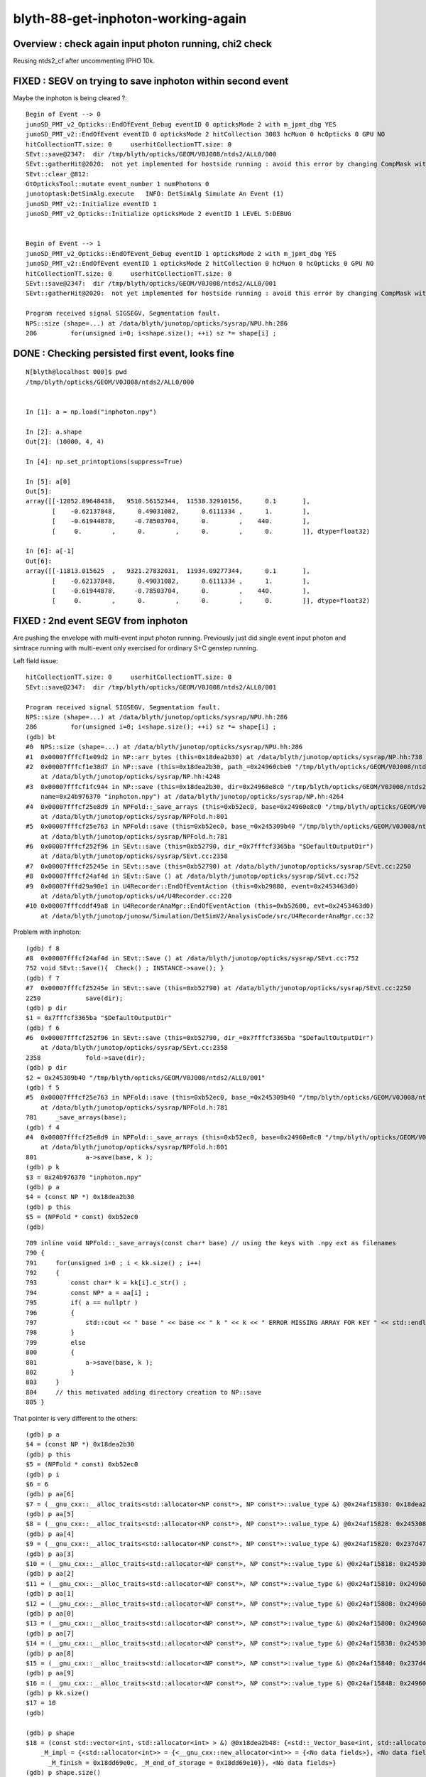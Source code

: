blyth-88-get-inphoton-working-again
====================================


Overview : check again input photon running, chi2 check 
-----------------------------------------------------

Reusing ntds2_cf after uncommenting IPHO 10k. 


FIXED : SEGV on trying to save inphoton within second event
---------------------------------------------------------------

Maybe the inphoton is being cleared ?::

    Begin of Event --> 0
    junoSD_PMT_v2_Opticks::EndOfEvent_Debug eventID 0 opticksMode 2 with m_jpmt_dbg YES
    junoSD_PMT_v2::EndOfEvent eventID 0 opticksMode 2 hitCollection 3083 hcMuon 0 hcOpticks 0 GPU NO
    hitCollectionTT.size: 0	userhitCollectionTT.size: 0
    SEvt::save@2347:  dir /tmp/blyth/opticks/GEOM/V0J008/ntds2/ALL0/000
    SEvt::gatherHit@2020:  not yet implemented for hostside running : avoid this error by changing CompMask with SEventConfig 
    SEvt::clear_@812: 
    GtOpticksTool::mutate event_number 1 numPhotons 0
    junotoptask:DetSimAlg.execute   INFO: DetSimAlg Simulate An Event (1) 
    junoSD_PMT_v2::Initialize eventID 1
    junoSD_PMT_v2_Opticks::Initialize opticksMode 2 eventID 1 LEVEL 5:DEBUG


    Begin of Event --> 1
    junoSD_PMT_v2_Opticks::EndOfEvent_Debug eventID 1 opticksMode 2 with m_jpmt_dbg YES
    junoSD_PMT_v2::EndOfEvent eventID 1 opticksMode 2 hitCollection 0 hcMuon 0 hcOpticks 0 GPU NO
    hitCollectionTT.size: 0	userhitCollectionTT.size: 0
    SEvt::save@2347:  dir /tmp/blyth/opticks/GEOM/V0J008/ntds2/ALL0/001
    SEvt::gatherHit@2020:  not yet implemented for hostside running : avoid this error by changing CompMask with SEventConfig 

    Program received signal SIGSEGV, Segmentation fault.
    NPS::size (shape=...) at /data/blyth/junotop/opticks/sysrap/NPU.hh:286
    286	        for(unsigned i=0; i<shape.size(); ++i) sz *= shape[i] ;



DONE : Checking persisted first event, looks fine
------------------------------------------------------

::

    N[blyth@localhost 000]$ pwd
    /tmp/blyth/opticks/GEOM/V0J008/ntds2/ALL0/000


    In [1]: a = np.load("inphoton.npy")

    In [2]: a.shape
    Out[2]: (10000, 4, 4)

    In [4]: np.set_printoptions(suppress=True)

    In [5]: a[0]
    Out[5]: 
    array([[-12052.89648438,   9510.56152344,  11538.32910156,      0.1       ],
           [    -0.62137848,      0.49031082,      0.6111334 ,      1.        ],
           [    -0.61944878,     -0.78503704,      0.        ,    440.        ],
           [     0.        ,      0.        ,      0.        ,      0.        ]], dtype=float32)

    In [6]: a[-1]
    Out[6]: 
    array([[-11813.015625  ,   9321.27832031,  11934.09277344,      0.1       ],
           [    -0.62137848,      0.49031082,      0.6111334 ,      1.        ],
           [    -0.61944878,     -0.78503704,      0.        ,    440.        ],
           [     0.        ,      0.        ,      0.        ,      0.        ]], dtype=float32)




FIXED : 2nd event SEGV from inphoton
--------------------------------------

Are pushing the envelope with multi-event input photon running. 
Previously just did single event input photon and simtrace running
with multi-event only exercised for ordinary S+C genstep running. 

Left field issue::

    hitCollectionTT.size: 0	userhitCollectionTT.size: 0
    SEvt::save@2347:  dir /tmp/blyth/opticks/GEOM/V0J008/ntds2/ALL0/001

    Program received signal SIGSEGV, Segmentation fault.
    NPS::size (shape=...) at /data/blyth/junotop/opticks/sysrap/NPU.hh:286
    286	        for(unsigned i=0; i<shape.size(); ++i) sz *= shape[i] ;
    (gdb) bt
    #0  NPS::size (shape=...) at /data/blyth/junotop/opticks/sysrap/NPU.hh:286
    #1  0x00007fffcf1e09d2 in NP::arr_bytes (this=0x18dea2b30) at /data/blyth/junotop/opticks/sysrap/NP.hh:738
    #2  0x00007fffcf1e38d7 in NP::save (this=0x18dea2b30, path_=0x24960cbe0 "/tmp/blyth/opticks/GEOM/V0J008/ntds2/ALL0/001/inphoton.npy")
        at /data/blyth/junotop/opticks/sysrap/NP.hh:4248
    #3  0x00007fffcf1fc944 in NP::save (this=0x18dea2b30, dir=0x24960e8c0 "/tmp/blyth/opticks/GEOM/V0J008/ntds2/ALL0/001", 
        name=0x24b976370 "inphoton.npy") at /data/blyth/junotop/opticks/sysrap/NP.hh:4264
    #4  0x00007fffcf25e8d9 in NPFold::_save_arrays (this=0xb52ec0, base=0x24960e8c0 "/tmp/blyth/opticks/GEOM/V0J008/ntds2/ALL0/001")
        at /data/blyth/junotop/opticks/sysrap/NPFold.h:801
    #5  0x00007fffcf25e763 in NPFold::save (this=0xb52ec0, base_=0x245309b40 "/tmp/blyth/opticks/GEOM/V0J008/ntds2/ALL0/001")
        at /data/blyth/junotop/opticks/sysrap/NPFold.h:781
    #6  0x00007fffcf252f96 in SEvt::save (this=0xb52790, dir_=0x7fffcf3365ba "$DefaultOutputDir")
        at /data/blyth/junotop/opticks/sysrap/SEvt.cc:2358
    #7  0x00007fffcf25245e in SEvt::save (this=0xb52790) at /data/blyth/junotop/opticks/sysrap/SEvt.cc:2250
    #8  0x00007fffcf24af4d in SEvt::Save () at /data/blyth/junotop/opticks/sysrap/SEvt.cc:752
    #9  0x00007fffd29a90e1 in U4Recorder::EndOfEventAction (this=0xb29880, event=0x2453463d0)
        at /data/blyth/junotop/opticks/u4/U4Recorder.cc:220
    #10 0x00007fffcddf49a8 in U4RecorderAnaMgr::EndOfEventAction (this=0xb52600, evt=0x2453463d0)
        at /data/blyth/junotop/junosw/Simulation/DetSimV2/AnalysisCode/src/U4RecorderAnaMgr.cc:32


Problem with inphoton::

    (gdb) f 8
    #8  0x00007fffcf24af4d in SEvt::Save () at /data/blyth/junotop/opticks/sysrap/SEvt.cc:752
    752	void SEvt::Save(){  Check() ; INSTANCE->save(); }
    (gdb) f 7
    #7  0x00007fffcf25245e in SEvt::save (this=0xb52790) at /data/blyth/junotop/opticks/sysrap/SEvt.cc:2250
    2250	    save(dir); 
    (gdb) p dir
    $1 = 0x7fffcf3365ba "$DefaultOutputDir"
    (gdb) f 6
    #6  0x00007fffcf252f96 in SEvt::save (this=0xb52790, dir_=0x7fffcf3365ba "$DefaultOutputDir")
        at /data/blyth/junotop/opticks/sysrap/SEvt.cc:2358
    2358	    fold->save(dir); 
    (gdb) p dir
    $2 = 0x245309b40 "/tmp/blyth/opticks/GEOM/V0J008/ntds2/ALL0/001"
    (gdb) f 5
    #5  0x00007fffcf25e763 in NPFold::save (this=0xb52ec0, base_=0x245309b40 "/tmp/blyth/opticks/GEOM/V0J008/ntds2/ALL0/001")
        at /data/blyth/junotop/opticks/sysrap/NPFold.h:781
    781	    _save_arrays(base); 
    (gdb) f 4
    #4  0x00007fffcf25e8d9 in NPFold::_save_arrays (this=0xb52ec0, base=0x24960e8c0 "/tmp/blyth/opticks/GEOM/V0J008/ntds2/ALL0/001")
        at /data/blyth/junotop/opticks/sysrap/NPFold.h:801
    801	            a->save(base, k );  
    (gdb) p k
    $3 = 0x24b976370 "inphoton.npy"
    (gdb) p a
    $4 = (const NP *) 0x18dea2b30
    (gdb) p this
    $5 = (NPFold * const) 0xb52ec0
    (gdb) 


::

     789 inline void NPFold::_save_arrays(const char* base) // using the keys with .npy ext as filenames
     790 {
     791     for(unsigned i=0 ; i < kk.size() ; i++)
     792     {
     793         const char* k = kk[i].c_str() ;
     794         const NP* a = aa[i] ;
     795         if( a == nullptr )
     796         {
     797             std::cout << " base " << base << " k " << k << " ERROR MISSING ARRAY FOR KEY " << std::endl ;
     798         }
     799         else
     800         {
     801             a->save(base, k );
     802         }
     803     }
     804     // this motivated adding directory creation to NP::save 
     805 }


That pointer is very different to the others::

    (gdb) p a
    $4 = (const NP *) 0x18dea2b30
    (gdb) p this
    $5 = (NPFold * const) 0xb52ec0
    (gdb) p i
    $6 = 6
    (gdb) p aa[6]
    $7 = (__gnu_cxx::__alloc_traits<std::allocator<NP const*>, NP const*>::value_type &) @0x24af15830: 0x18dea2b30
    (gdb) p aa[5]
    $8 = (__gnu_cxx::__alloc_traits<std::allocator<NP const*>, NP const*>::value_type &) @0x24af15828: 0x245308e10
    (gdb) p aa[4]
    $9 = (__gnu_cxx::__alloc_traits<std::allocator<NP const*>, NP const*>::value_type &) @0x24af15820: 0x237d47f30
    (gdb) p aa[3]
    $10 = (__gnu_cxx::__alloc_traits<std::allocator<NP const*>, NP const*>::value_type &) @0x24af15818: 0x2453098b0
    (gdb) p aa[2]
    $11 = (__gnu_cxx::__alloc_traits<std::allocator<NP const*>, NP const*>::value_type &) @0x24af15810: 0x24960cad0
    (gdb) p aa[1]
    $12 = (__gnu_cxx::__alloc_traits<std::allocator<NP const*>, NP const*>::value_type &) @0x24af15808: 0x24960c170
    (gdb) p aa[0]
    $13 = (__gnu_cxx::__alloc_traits<std::allocator<NP const*>, NP const*>::value_type &) @0x24af15800: 0x24960eaa0
    (gdb) p aa[7]
    $14 = (__gnu_cxx::__alloc_traits<std::allocator<NP const*>, NP const*>::value_type &) @0x24af15838: 0x245309030
    (gdb) p aa[8]
    $15 = (__gnu_cxx::__alloc_traits<std::allocator<NP const*>, NP const*>::value_type &) @0x24af15840: 0x237d46dc0
    (gdb) p aa[9]
    $16 = (__gnu_cxx::__alloc_traits<std::allocator<NP const*>, NP const*>::value_type &) @0x24af15848: 0x24960e740
    (gdb) p kk.size()
    $17 = 10
    (gdb) 

    (gdb) p shape
    $18 = (const std::vector<int, std::allocator<int> > &) @0x18dea2b48: {<std::_Vector_base<int, std::allocator<int> >> = {
        _M_impl = {<std::allocator<int>> = {<__gnu_cxx::new_allocator<int>> = {<No data fields>}, <No data fields>}, _M_start = 0x24b9764a0, 
          _M_finish = 0x18dd69e0c, _M_end_of_storage = 0x18dd69e10}}, <No data fields>}
    (gdb) p shape.size()
    $19 = 18446744072913669723
    (gdb) 


DONE : Review : Recent tidy of junoSD_PMT_v2_Opticks removed input photon related stuff
------------------------------------------------------------------------------------------

Recently removed the SEvt::SetInputPhoton in junoSD_PMT_v2_Opticks::Initialize

* dont think this is the cause
* probably its because dont usually do multievent with inphoton, so are pushing envelope 

::

    epsilon:junosw blyth$ git diff main Simulation/DetSimV2/PMTSim/src/junoSD_PMT_v2_Opticks.cc

     void junoSD_PMT_v2_Opticks::Initialize(G4HCofThisEvent* /*HCE*/, G4int eventID)
     {
    -    const GtOpticksTool* tool = GtOpticksTool::Get(); 
    +    SEvt::TimerStart() ; 
     
    -#ifdef WITH_G4CXOPTICKS
    -    NP* input_photons = tool ? tool->getInputPhotons() : nullptr ; 
    -#elif WITH_G4OPTICKS
    -    NPY<float>* input_photons = tool ? tool->getInputPhotons() : nullptr ;
    -    G4Opticks* g4ok = G4Opticks::Get() ;
    -#elif WITH_G4OPTICKS
    -    NPY<float>* input_photons = tool ? tool->getInputPhotons() : nullptr ;
    -    G4Opticks* g4ok = G4Opticks::Get() ;
    -#endif
    -
    -    int input_photon_repeat = tool ? tool->getInputPhotonRepeat() : 0 ; 
    -    const char* wavelength = tool ? tool->getInputPhotonWavelength() : nullptr ; 
    -
    -    LOG(debug) 
    +    std::cerr
    +        << "junoSD_PMT_v2_Opticks::Initialize"
    +        << " opticksMode " << m_opticksMode
             << " eventID " << eventID
    -        << " wavelength " << wavelength  
    -        << " tool " << tool 
    -        << " input_photons " << input_photons 
    -        << " input_photon_repeat " << input_photon_repeat 
             << " LEVEL " << LEVEL << ":" << plog::severityToString(LEVEL) 
    +        << std::endl 
             ; 
    -
    -
    -    if(input_photons)
    -    {
    -#ifdef WITH_G4CXOPTICKS 
    -        SEvt::SetInputPhoton(input_photons); 
    -#elif WITH_G4OPTICKS
    -        g4ok->setInputPhotons(input_photons, input_photon_repeat, wavelength, eventID ); 
    -#endif
    -    }
     }
    -#endif




    148 
    149 #ifdef WITH_G4CXOPTICKS
    150 bool GtOpticksTool::mutate(HepMC::GenEvent& event)
    151 {   
    152     int event_number = event.event_number() ; // is this 0-based ? 
    153     if(m_input_photon == nullptr)
    154     {   
    155         m_input_photon = SEvt::GetInputPhoton() ;
    156         std::cerr 
    157             << "GtOpticksTool::mutate"
    158             << " event_number " << event_number
    159             << " deferred SEvt::GetInputPhoton "
    160             << " " << SEvt::Brief()
    161             << " m_input_photon " << ( m_input_photon ? m_input_photon->sstr() : "-" )
    162             << std::endl
    163             ;



DONE : Try to fix this with a gatherInputPhoton that copies 
-----------------------------------------------------------------

::

    1985 NP* SEvt::gatherComponent_(unsigned comp) const
    1986 {   
    1987     NP* a = nullptr ;
    1988     switch(comp)
    1989     {   
    1990         case SCOMP_INPHOTON:  a = getInputPhoton() ; break ;
    1991         case SCOMP_G4STATE:   a = gatherG4State()  ; break ;
    1992         
    1993         case SCOMP_GENSTEP:   a = gatherGenstep()  ; break ;
    1994         case SCOMP_DOMAIN:    a = gatherDomain()   ; break ;



::

     825 void SEvt::clear()
     826 {
     827     LOG(LEVEL) << "[" ;
     828     clear_();
     829     if(fold) fold->clear();
     830     LOG(LEVEL) << "]" ;
     831 }




FIXED : Another beginPhoton not in range issue on 2nd event : needed SEvt::addFrameGenstep for every cycle
--------------------------------------------------------------------------------------------------------------

::

    ### Run : 0
    junotoptask.initialize          INFO: initialized
    GtOpticksTool::mutate event_number 0 deferred SEvt::GetInputPhoton  SEvt::Brief  SEvt::Exists Y INSTANCE SEvt::brief  getIndex 2147483647 hasInputPhoton Y hasInputPhotonTransformed Y
     m_input_photon (10000, 4, 4, )
    GtOpticksTool::mutate event_number 0 numPhotons 10000
     idx 0 event.event_number 0 wavelength_nm 440.000 wavelength      0.000 energy      0.000 energy/eV      2.818
     idx 1 event.event_number 0 wavelength_nm 440.000 wavelength      0.000 energy      0.000 energy/eV      2.818
     idx 2 event.event_number 0 wavelength_nm 440.000 wavelength      0.000 energy      0.000 energy/eV      2.818
     idx 3 event.event_number 0 wavelength_nm 440.000 wavelength      0.000 energy      0.000 energy/eV      2.818
     idx 4 event.event_number 0 wavelength_nm 440.000 wavelength      0.000 energy      0.000 energy/eV      2.818
     idx 5 event.event_number 0 wavelength_nm 440.000 wavelength      0.000 energy      0.000 energy/eV      2.818
     idx 6 event.event_number 0 wavelength_nm 440.000 wavelength      0.000 energy      0.000 energy/eV      2.818
     idx 7 event.event_number 0 wavelength_nm 440.000 wavelength      0.000 energy      0.000 energy/eV      2.818
     idx 8 event.event_number 0 wavelength_nm 440.000 wavelength      0.000 energy      0.000 energy/eV      2.818
     idx 9 event.event_number 0 wavelength_nm 440.000 wavelength      0.000 energy      0.000 energy/eV      2.818
    junotoptask:DetSimAlg.execute   INFO: DetSimAlg Simulate An Event (0) 
    junoSD_PMT_v2::Initialize eventID 0
    junoSD_PMT_v2_Opticks::Initialize opticksMode 2 eventID 0 LEVEL 5:DEBUG
    Begin of Event --> 0
    junoSD_PMT_v2_Opticks::EndOfEvent_Debug eventID 0 opticksMode 2 with m_jpmt_dbg YES
    junoSD_PMT_v2::EndOfEvent eventID 0 opticksMode 2 hitCollection 3083 hcMuon 0 hcOpticks 0 GPU NO
    hitCollectionTT.size: 0	userhitCollectionTT.size: 0
    SEvt::save@2368:  dir /tmp/blyth/opticks/GEOM/V0J008/ntds2/ALL0/000
    SEvt::gatherHit@2041:  not yet implemented for hostside running : avoid this error by changing CompMask with SEventConfig 
    SEvt::clear_@833: 
    GtOpticksTool::mutate event_number 1 numPhotons 10000
     idx 0 event.event_number 1 wavelength_nm 440.000 wavelength      0.000 energy      0.000 energy/eV      2.818
     idx 1 event.event_number 1 wavelength_nm 440.000 wavelength      0.000 energy      0.000 energy/eV      2.818
     idx 2 event.event_number 1 wavelength_nm 440.000 wavelength      0.000 energy      0.000 energy/eV      2.818
     idx 3 event.event_number 1 wavelength_nm 440.000 wavelength      0.000 energy      0.000 energy/eV      2.818
     idx 4 event.event_number 1 wavelength_nm 440.000 wavelength      0.000 energy      0.000 energy/eV      2.818
     idx 5 event.event_number 1 wavelength_nm 440.000 wavelength      0.000 energy      0.000 energy/eV      2.818
     idx 6 event.event_number 1 wavelength_nm 440.000 wavelength      0.000 energy      0.000 energy/eV      2.818
     idx 7 event.event_number 1 wavelength_nm 440.000 wavelength      0.000 energy      0.000 energy/eV      2.818
     idx 8 event.event_number 1 wavelength_nm 440.000 wavelength      0.000 energy      0.000 energy/eV      2.818
     idx 9 event.event_number 1 wavelength_nm 440.000 wavelength      0.000 energy      0.000 energy/eV      2.818
    junotoptask:DetSimAlg.execute   INFO: DetSimAlg Simulate An Event (1) 

    junoSD_PMT_v2::Initialize eventID 1
    junoSD_PMT_v2_Opticks::Initialize opticksMode 2 eventID 1 LEVEL 5:DEBUG
    Begin of Event --> 1
    SEvt::beginPhoton@1302:  not in_range  idx 9999 pho.size  0 label spho (gs:ix:id:gn   09999 9999[  0,  0,  0,  0])
    SEvt::beginPhoton FATAL not in_range idx 9999 pho.size  0 label spho (gs:ix:id:gn   09999 9999[  0,  0,  0,  0])
    python: /data/blyth/junotop/opticks/sysrap/SEvt.cc:1317: void SEvt::beginPhoton(const spho&): Assertion `in_range' failed.

    Program received signal SIGABRT, Aborted.
    0x00007ffff696e387 in raise () from /lib64/libc.so.6


    (gdb) f 7
    #7  0x00007fffcddf49d6 in U4RecorderAnaMgr::PreUserTrackingAction (this=0xb52600, trk=0x245ae4260)
        at /data/blyth/junotop/junosw/Simulation/DetSimV2/AnalysisCode/src/U4RecorderAnaMgr.cc:33
    33	void U4RecorderAnaMgr::PreUserTrackingAction(const G4Track* trk) {  m_recorder->PreUserTrackingAction(trk);  } 
    (gdb) f 6
    #6  0x00007fffd29a9304 in U4Recorder::PreUserTrackingAction (this=0xb29880, track=0x245ae4260)
        at /data/blyth/junotop/opticks/u4/U4Recorder.cc:227
    227	void U4Recorder::PreUserTrackingAction(const G4Track* track){  LOG(LEVEL) ; if(U4Track::IsOptical(track)) PreUserTrackingAction_Optical(track); }
    (gdb) f 5
    #5  0x00007fffd29a9aa0 in U4Recorder::PreUserTrackingAction_Optical (this=0xb29880, track=0x245ae4260)
        at /data/blyth/junotop/opticks/u4/U4Recorder.cc:297
    297	            sev->beginPhoton(ulabel);  // THIS ZEROS THE SLOT 
    (gdb) p ulabel
    $1 = {static N = 4, gs = 0, ix = 9999, id = 9999, uc4 = {x = 0 '\000', y = 0 '\000', z = 0 '\000', w = 0 '\000'}}
    (gdb) f 4
    #4  0x00007fffcf24ddea in SEvt::beginPhoton (this=0xb52790, label=...) at /data/blyth/junotop/opticks/sysrap/SEvt.cc:1317
    1317	    assert(in_range);  
    (gdb) p hostside_running_resize_done
    $2 = true
    (gdb) 

::

    1062 void SEvt::setNumPhoton(unsigned num_photon)
    1063 {
    1064     bool num_photon_allowed = int(num_photon) <= evt->max_photon ;
    1065     LOG_IF(fatal, !num_photon_allowed) << " num_photon " << num_photon << " evt.max_photon " << evt->max_photon ;
    1066     assert( num_photon_allowed );
    1067 
    1068     evt->num_photon = num_photon ;
    1069     evt->num_seq    = evt->max_seq   > 0 ? evt->num_photon : 0 ;
    1070     evt->num_tag    = evt->max_tag  == 1 ? evt->num_photon : 0 ;
    1071     evt->num_flat   = evt->max_flat == 1 ? evt->num_photon : 0 ;
    1072 
    1073     evt->num_record = evt->max_record * evt->num_photon ;
    1074     evt->num_rec    = evt->max_rec    * evt->num_photon ;
    1075     evt->num_aux    = evt->max_aux    * evt->num_photon ;
    1076     evt->num_prd    = evt->max_prd    * evt->num_photon ;
    1077 
    1078     LOG(info)
    1079         << " evt->num_photon " << evt->num_photon
    1080         << " evt->num_tag " << evt->num_tag
    1081         << " evt->num_flat " << evt->num_flat
    1082         ;
    1083 
    1084     hostside_running_resize_done = false ;
    1085 }


DONE : SEvt_Lifecycle_Test.cc suggests need to SEvt::setFrame every cycle to allocate
---------------------------------------------------------------------------------------------

Q: Where is the frame being set with input photon running ?
A: Currently with G4CXOpticks::setupFrame which looks to be misplaced
   as it needs to be done every event cycle

DONE: split off the every cycle actions into SEvt::addFrameGenstep from SEvt::setFrame 
and moved to invoking from SEvt::BeginOfEvent

::

    272 void G4CXOpticks::setGeometry(CSGFoundry* fd_)
    273 {
    274     setGeometry_(fd_);
    275     setupFrame();    // EXPT: MOVED HERE TO INITIALIZATION
    276 }


    330 /**
    331 G4CXOpticks::setupFrame
    332 -------------------------
    333 
    334 The frame used depends on envvars INST, MOI, OPTICKS_INPUT_PHOTON_FRAME 
    335 it comprises : fr.ce fr.m2w fr.w2m set by CSGTarget::getFrame 
    336 
    337 This setupFrame was formerly called from G4CXOpticks::simulate and G4CXOpticks::simtrace
    338 it is now moved to G4CXOpticks::setGeometry. 
    339 
    340 Q: why is the frame needed ?
    341 A: cx rendering viewpoint, input photon frame and the simtrace genstep grid 
    342    are all based on the frame center, extent and transforms 
    343 
    344 Q: This feels like too high level to do this, should be at CSG level perhaps ? 
    345    And then CSGOptix could grab the SEvt frame at its initialization. 
    346 
    347 **/
    348 
    349 void G4CXOpticks::setupFrame()
    350 {
    351     SEvt* sev = SEvt::Get();
    352     assert(sev); 
    353     
    354     sframe fr = fd->getFrameE() ;
    355     LOG(LEVEL) << fr ; 
    356     
    357     sev->setFrame(fr);
    358     if(cx) cx->setFrame(fr);
    359 }   
    360 


::

     418 void SEvt::setFrame(const sframe& fr )
     419 {
     420     frame = fr ;
     421     // addFrameGenstep(); // relocated to SEvt::BeginOfEvent
     422 }



DONE : check again ntds2_cf with IPHO RainXZ_Z230_10k_f8.npy
--------------------------------------------------------------

::

    N[blyth@localhost junosw]$ t ntds2_cf
    ntds2_cf () 
    { 
        : ntds2 is Geant4 running with Opticks U4Recorder instrumentation;
        : this function runs simulation with N:0 and N:1 geometries allowing comparison of histories;
        : the logs are copied into event dir from TDS_LOG_COPYDIR setting by ntds;
        export EVTMAX=10;
        N=0 GEOM=V0J008 ntds2;
        [ $? -ne 0 ] && echo $BASH_SOURCE $FUNCNAME ERROR N 0 && return 1;
        N=1 GEOM=V1J008 ntds2;
        [ $? -ne 1 ] && echo $BASH_SOURCE $FUNCNAME ERROR N 1 && return 2;
        return 0
    }
    N[blyth@localhost junosw]$ 

    N[blyth@localhost junosw]$ t ntds
    ntds () 
    { 
        env | grep --color=auto =INFO;
        local args=$*;
        local msg="=== $FUNCNAME :";
        local trgs="";
        ...

        IPHO=RainXZ_Z230_10k_f8.npy;
        layout="";
        if [ -n "$IPHO" ]; then
            export OPTICKS_INPUT_PHOTON=$IPHO;
            moi=Hama:0:1000;
            export MOI=${MOI:-$moi};
            layout="ip_MOI_$MOI";
            echo $msg IPHO defined : configuring OPTICKS_INPUT_PHOTON $OPTICKS_INPUT_PHOTON;
            trgs="$trgs opticks";
        else
            unset OPTICKS_INPUT_PHOTON;
            unset MOI;
            echo $msg IPHO not defined : not configuring OPTICKS_INPUT_PHOTON;
            trgs="$trgs gun";
        fi;




DONE : Rerun succeeds
------------------------

::

    N[blyth@localhost junosw]$ ntds2_cf   ## workstation

    epsilon:ntds blyth$ ./ntds.sh grab_evt    ## laptop

    epsilon:ntds blyth$ ./ntds.sh cfmeta
             BASH_SOURCE : ./ntds.sh 
                   CHECK : all_point 
                     arg : cfmeta 
                  defarg : ana 
                     DIR : . 
            OPTICKS_MODE : 2 
                  SCRIPT : ntds2 
                    BASE :  
                     EVT : %0.3d 
                   AGEOM : V0J008 
                   ABASE : /tmp/blyth/opticks/GEOM/V0J008/ntds2 
                   AFOLD : /tmp/blyth/opticks/GEOM/V0J008/ntds2/ALL0/%0.3d 
                   BGEOM : V1J008 
                   BBASE : /tmp/blyth/opticks/GEOM/V1J008/ntds2 
                   BFOLD : /tmp/blyth/opticks/GEOM/V1J008/ntds2/ALL1/%0.3d 
                       N :  
                 VERSION : -1 
                   UBASE :  
    ./ntds.sh VERSION:-1 load both AFOLD and BFOLD
    ./ntds.sh : anascript :
    CSGFoundry.CFBase returning None, note:via NO envvars 
    ERROR CSGFoundry.CFBase returned None OR non-existing CSGFoundry dir so cannot CSGFoundry.Load

    msab.c_itab

    array([[[ 8136,  8309,  8096,  8228,  8424,  8073,  8296,  8365,  8205,  8277],       ProcessHits_count 
            [ 9995, 10339, 10280, 10297, 10391, 10323,  9911,  9955, 10347, 10711]],        
            
           [[ 1344,  1405,  1427,  1404,  1336,  1373,  1457,  1421,  1385,  1375],       ProcessHits_true 
            [ 1456,  1412,  1361,  1444,  1424,  1466,  1359,  1332,  1373,  1437]],        
            
           [[ 6792,  6904,  6669,  6824,  7088,  6700,  6839,  6944,  6820,  6902],       ProcessHits_false 
            [ 8539,  8927,  8919,  8853,  8967,  8857,  8552,  8623,  8974,  9274]],        
            
           [[ 1344,  1405,  1427,  1404,  1336,  1373,  1457,  1421,  1385,  1375],       SaveNormHit_count 
            [ 1456,  1412,  1361,  1444,  1424,  1466,  1359,  1332,  1373,  1437]],        
            
           [[    0,     0,     0,     0,     0,     0,     0,     0,     0,     0],       SaveMuonHit_count 
            [    0,     0,     0,     0,     0,     0,     0,     0,     0,     0]],        
            
           [[    0,     0,     0,     0,     0,     0,     0,     0,     0,     0],       UNSET 
            [    0,     0,     0,     0,     0,     0,     0,     0,     0,     0]],        
            
           [[    0,     0,     0,     0,     0,     0,     0,     0,     0,     0],       NDIS 
            [    0,     0,     0,     0,     0,     0,     0,     0,     0,     0]],        
            
           [[    0,     0,     0,     0,     0,     0,     0,     0,     0,     0],       NOPT 
            [    0,     0,     0,     0,     0,     0,     0,     0,     0,     0]],        
            
           [[ 6584,  6706,  6492,  6644,  6881,  6494,  6662,  6745,  6636,  6691],       NEDEP 
            [ 8330,  8743,  8703,  8646,  8756,  8656,  8363,  8412,  8768,  9045]],        
            
           [[    0,     1,     0,     1,     0,     0,     0,     0,     0,     0],       NBOUND 
            [   17,    25,    13,    23,    29,    31,    21,    21,    22,    21]],        
            
           [[    0,     0,     0,     0,     0,     0,     0,     0,     0,     0],       NPROC 
            [    0,     0,     0,     0,     0,     0,     0,     0,     0,     0]],        
            
           [[    0,     0,     0,     0,     0,     0,     0,     0,     0,     0],       NDETECT 
            [    0,     0,     0,     0,     0,     0,     0,     0,     0,     0]],        
            
           [[  208,   197,   177,   179,   207,   206,   177,   199,   184,   211],       NDECULL 
            [  192,   159,   203,   184,   182,   170,   168,   190,   184,   208]],        
            
           [[    0,     0,     0,     0,     0,     0,     0,     0,     0,     0],       YMERGE 
            [    0,     0,     0,     0,     0,     0,     0,     0,     0,     0]],        
            
           [[ 1344,  1405,  1427,  1404,  1336,  1373,  1457,  1421,  1385,  1375],       YSAVE 
            [ 1456,  1412,  1361,  1444,  1424,  1466,  1359,  1332,  1373,  1437]],        
            
           [[    2,     2,     2,     2,     2,     2,     2,     2,     2,     2],       opticksMode 
            [    2,     2,     2,     2,     2,     2,     2,     2,     2,     2]],        
            
           [[    0,     1,     2,     3,     4,     5,     6,     7,     8,     9],       eventID 
            [    0,     1,     2,     3,     4,     5,     6,     7,     8,     9]],        
            
           [[    0,     0,     0,     0,     0,     0,     0,     0,     0,     0],       VERSION 
            [    1,     1,     1,     1,     1,     1,     1,     1,     1,     1]]], dtype=uint64)        

    msab.c_ftab

    array([[[2.033, 2.473, 1.962, 1.961, 1.974, 1.96 , 1.966, 1.981, 1.946, 2.058],       SEvt__TimerDone 
            [1.911, 1.833, 1.867, 1.88 , 1.869, 2.269, 1.927, 2.172, 1.878, 1.892]]])        

    msab.c_ftab[0,1].sum()/msab.c_ftab[0,0].sum()  # ratio of duration totals N=1/N=0 FMT:%10.4f

        0.9599

    np.diff(msab.c_ttab)/1e6   # seconds between event starts

    array([[[2.319, 2.803, 2.282, 2.212, 2.296, 2.273, 2.282, 2.748, 2.249],
            [2.193, 2.51 , 2.113, 2.134, 2.191, 3.442, 2.172, 2.42 , 2.26 ]]])

    np.c_[msab.c_ttab[0].T].view('datetime64[us]') # SEvt start times (UTC)

    array([['2023-04-15T14:21:16.478345', '2023-04-15T14:26:21.851744'],
           ['2023-04-15T14:21:18.796948', '2023-04-15T14:26:24.044676'],
           ['2023-04-15T14:21:21.600241', '2023-04-15T14:26:26.554724'],
           ['2023-04-15T14:21:23.882363', '2023-04-15T14:26:28.667469'],
           ['2023-04-15T14:21:26.094289', '2023-04-15T14:26:30.801561'],
           ['2023-04-15T14:21:28.390379', '2023-04-15T14:26:32.992083'],
           ['2023-04-15T14:21:30.663470', '2023-04-15T14:26:36.434110'],
           ['2023-04-15T14:21:32.945789', '2023-04-15T14:26:38.606420'],
           ['2023-04-15T14:21:35.693866', '2023-04-15T14:26:41.026458'],
           ['2023-04-15T14:21:37.943079', '2023-04-15T14:26:43.286450']], dtype='datetime64[us]')

    msab.c2tab  # c2sum, c2n, c2per for each event

    array([[57.087, 64.866, 41.019, 54.365, 38.898, 48.919, 65.558, 59.794, 54.986, 56.472],
           [57.   , 55.   , 58.   , 55.   , 56.   , 59.   , 59.   , 58.   , 60.   , 58.   ],
           [ 1.002,  1.179,  0.707,  0.988,  0.695,  0.829,  1.111,  1.031,  0.916,  0.974]])

    msab.c2tab[0,:].sum()/msab.c2tab[1,:].sum() # c2per_tot FMT:%10.4f

        0.9425

    In [1]:                



HMM : ntds.sh ana shows the input photon frame targetting is not working : photons starting mid-CD
----------------------------------------------------------------------------------------------------





